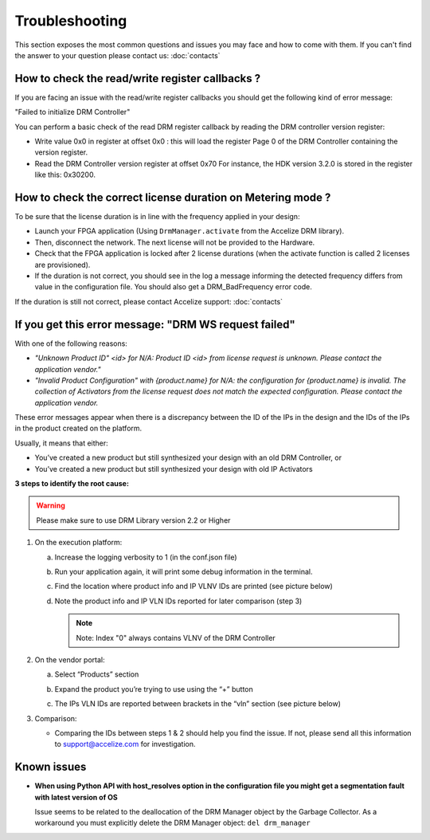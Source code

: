 Troubleshooting
===============

This section exposes the most common questions and issues you may face and
how to come with them.
If you can't find the answer to your question please contact us: :doc:`contacts`

How to check the read/write register callbacks ?
------------------------------------------------

If you are facing an issue with the read/write register callbacks you should get
the following kind of error message:

"Failed to initialize DRM Controller"

You can perform a basic check of the read DRM register callback by reading the
DRM controller version register:

* Write value 0x0 in register at offset 0x0 : this will load the register Page 0
  of the DRM Controller containing the version register.

* Read the DRM Controller version register at offset 0x70
  For instance, the HDK version 3.2.0 is stored in the register like this: 0x30200.

How to check the correct license duration on Metering mode ?
------------------------------------------------------------

To be sure that the license duration is in line with the frequency applied in
your design:

* Launch your FPGA application (Using ``DrmManager.activate`` from the Accelize
  DRM library).

* Then, disconnect the network. The next license will not be provided to the
  Hardware.

* Check that the FPGA application is locked after 2 license durations (when the
  activate function is called 2 licenses are provisioned).

* If the duration is not correct, you should see in the log a message informing
  the detected frequency differs from value in the configuration file. You should
  also get a DRM_BadFrequency error code.

If the duration is still not correct, please contact Accelize support: :doc:`contacts`


If you get this error message: "DRM WS request failed"
------------------------------------------------------

With one of the following reasons:

- *"Unknown Product ID" <id> for N/A: Product ID <id> from license request is unknown.
  Please contact the application vendor."*
- *"Invalid Product Configuration" with {product.name} for N/A: the configuration for
  {product.name} is invalid. The collection of Activators from the license request does
  not match the expected configuration. Please contact the application vendor.*

These error messages appear when there is a discrepancy between the ID of the IPs in the
design and the IDs of the IPs in the product created on the platform.

Usually, it means that either:

- You’ve created a new product but still synthesized your design with an old DRM Controller, or
- You’ve created a new product but still synthesized your design with old IP Activators

**3 steps to identify the root cause:**

.. warning:: Please make sure to use  DRM Library version 2.2 or Higher

1. On the execution platform:

   a. Increase the logging verbosity to 1 (in the conf.json file)
   #. Run your application again, it will print some debug information in the terminal.
   #. Find the location where product info and  IP VLNV IDs are printed (see picture below)

      .. image:: _static/troubleshooting-console_vlnv_ids.png
         :target: _static/troubleshooting-console_vlnv_ids.png
         :alt: troubleshooting-console_vlnv_ids.png

   #. Note the product info and IP VLN IDs reported for later comparison (step 3)

      .. note:: Note: Index "0" always contains VLNV of the DRM Controller

#. On the vendor portal:

   a. Select “Products” section
   #. Expand the product you’re trying to use using the “+” button
   #. The IPs VLN IDs are reported between brackets in the “vln” section (see picture below)

      .. image:: _static/troubleshooting-portal_vlnv_ids.png
         :target: _static/troubleshooting-portal_vlnv_ids.png
         :alt: troubleshooting-portal_vlnv_ids.png


#. Comparison:

   * Comparing the IDs between steps 1 & 2 should help you find the issue. If not, please
     send all this information to support@accelize.com for investigation.



Known issues
------------

* **When using Python API with host_resolves option in the configuration file you might get a segmentation fault with latest version of OS**

  Issue seems to be related to the deallocation of the DRM Manager object by the Garbage Collector.
  As a workaround you must explicitly delete the DRM Manager object: ``del drm_manager``


